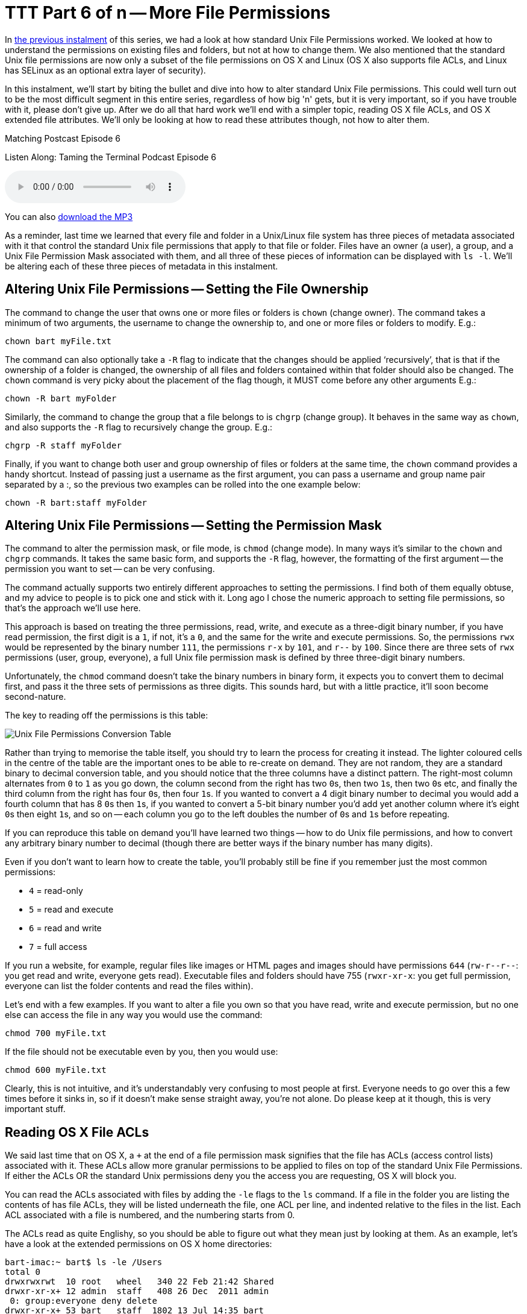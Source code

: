 [[ttt06]]
= TTT Part 6 of n -- More File Permissions

In <<ttt05,the previous instalment>> of this series, we had a look at how standard Unix File Permissions worked.
We looked at how to understand the permissions on existing files and folders, but not at how to change them.
We also mentioned that the standard Unix file permissions are now only a subset of the file permissions on OS X and Linux (OS X also supports file ACLs, and Linux has SELinux as an optional extra layer of security).

In this instalment, we'll start by biting the bullet and dive into how to alter standard Unix File permissions.
This could well turn out to be the most difficult segment in this entire series, regardless of how big 'n' gets, but it is very important, so if you have trouble with it, please don't give up.
After we do all that hard work we'll end with a simpler topic, reading OS X file ACLs, and OS X extended file attributes.
We'll only be looking at how to read these attributes though, not how to alter them.

.Matching Postcast Episode 6
****

Listen Along: Taming the Terminal Podcast Episode 6

ifndef::backend-pdf[]
+++<audio controls='1' src="https://media.blubrry.com/tamingtheterminal/archive.org/download/TTT06MoreFilePermissions/TTT_06_More_File_Permissions.mp3">+++Your browser does not support HTML 5 audio 🙁+++</audio>+++
endif::[]

You can
ifndef::backend-pdf[also]
https://media.blubrry.com/tamingtheterminal/archive.org/download/TTT06MoreFilePermissions/TTT_06_More_File_Permissions.mp3?autoplay=0&loop=0&controls=1[download the MP3]
****

As a reminder, last time we learned that every file and folder in a Unix/Linux file system has three pieces of metadata associated with it that control the standard Unix file permissions that apply to that file or folder. Files have an owner (a user), a group, and a Unix File Permission Mask associated with them, and all three of these pieces of information can be displayed with `ls -l`.
We'll be altering each of these three pieces of metadata in this instalment.

== Altering Unix File Permissions -- Setting the File Ownership

The command to change the user that owns one or more files or folders is `chown` (change owner).
The command takes a minimum of two arguments, the username to change the ownership to, and one or more files or folders to modify.
E.g.:

[source,shell]
----
chown bart myFile.txt
----

The command can also optionally take a `-R` flag to indicate that the changes should be applied '`recursively`', that is that if the ownership of a folder is changed, the ownership of all files and folders contained within that folder should also be changed.
The `chown` command is very picky about the placement of the flag though, it MUST come before any other arguments E.g.:

[source,shell]
----
chown -R bart myFolder
----

Similarly, the command to change the group that a file belongs to is `chgrp` (change group). It behaves in the same way as `chown`, and also supports the `-R` flag to recursively change the group.
E.g.:

[source,shell]
----
chgrp -R staff myFolder
----

Finally, if you want to change both user and group ownership of files or folders at the same time, the `chown` command provides a handy shortcut. Instead of passing just a username as the first argument, you can pass a username and group name pair separated by a :, so the previous two examples can be rolled into the one example below:

[source,shell]
----
chown -R bart:staff myFolder
----

== Altering Unix File Permissions -- Setting the Permission Mask

The command to alter the permission mask, or file mode, is `chmod` (change mode).
In many ways it's similar to the `chown` and `chgrp` commands. It takes the same basic form, and supports the `-R` flag, however, the formatting of the first argument -- the permission you want to set -- can be very confusing.

The command actually supports two entirely different approaches to setting the permissions.
I find both of them equally obtuse, and my advice to people is to pick one and stick with it.
Long ago I chose the numeric approach to setting file permissions, so that's the approach we'll use here.

This approach is based on treating the three permissions, read, write, and execute as a three-digit binary number, if you have read permission, the first digit is a `1`, if not, it's a `0`, and the same for the write and execute permissions.
So, the permissions `rwx` would be represented by the binary number `111`, the permissions `r-x` by `101`, and `r--` by `100`.
Since there are three sets of `rwx` permissions (user, group, everyone), a full Unix file permission mask is defined by three three-digit binary numbers.

Unfortunately, the `chmod` command doesn't take the binary numbers in binary form, it expects you to convert them to decimal first, and pass it the three sets of permissions as three digits.
This sounds hard, but with a little practice, it'll soon become second-nature.

The key to reading off the permissions is this table:

image::./assets/ttt6/Basic_Unix_File_Permission_Masks.png[Unix File Permissions Conversion Table]

Rather than trying to memorise the table itself, you should try to learn the process for creating it instead.
The lighter coloured cells in the centre of the table are the important ones to be able to re-create on demand.
They are not random, they are a standard binary to decimal conversion table, and you should notice that the three columns have a distinct pattern. The right-most column alternates from `0` to `1` as you go down, the column second from the right has two ``0``s, then two ``1``s, then two ``0``s etc, and finally the third column from the right has four ``0``s, then four ``1``s.
If you wanted to convert a 4 digit binary number to decimal you would add a fourth column that has 8 ``0``s then ``1``s, if you wanted to convert a 5-bit binary number you'd add yet another column where it's eight ``0``s then eight ``1``s, and so on -- each column you go to the left doubles the number of ``0``s and ``1``s before repeating.

If you can reproduce this table on demand you'll have learned two things -- how to do Unix file permissions, and how to convert any arbitrary binary number to decimal (though there are better ways if the binary number has many digits).

Even if you don't want to learn how to create the table, you'll probably still be fine if you remember just the most common permissions:

* `4` = read-only
* `5` = read and execute
* `6` = read and write
* `7` = full access

If you run a website, for example, regular files like images or HTML pages and images should have permissions `644` (`+rw-r--r--+`: you get read and write, everyone gets read). Executable files and folders should have 755 (`rwxr-xr-x`: you get full permission, everyone can list the folder contents and read the files within).

Let's end with a few examples.
If you want to alter a file you own so that you have read, write and execute permission, but no one else can access the file in any way you would use the command:

[source,shell]
----
chmod 700 myFile.txt
----

If the file should not be executable even by you, then you would use:

[source,shell]
----
chmod 600 myFile.txt
----

Clearly, this is not intuitive, and it's understandably very confusing to most people at first.
Everyone needs to go over this a few times before it sinks in, so if it doesn't make sense straight away, you're not alone.
Do please keep at it though, this is very important stuff.

== Reading OS X File ACLs

We said last time that on OS X, a `+` at the end of a file permission mask signifies that the file has ACLs (access control lists) associated with it.
These ACLs allow more granular permissions to be applied to files on top of the standard Unix File Permissions.
If either the ACLs OR the standard Unix permissions deny you the access you are requesting, OS X will block you.

You can read the ACLs associated with files by adding the `-le` flags to the `ls` command.
If a file in the folder you are listing the contents of has file ACLs, they will be listed underneath the file, one ACL per line, and indented relative to the files in the list.
Each ACL associated with a file is numbered, and the numbering starts from 0.

The ACLs read as quite Englishy, so you should be able to figure out what they mean just by looking at them.
As an example, let's have a look at the extended permissions on OS X home directories:

[source,shell,linenums,highlight=5,7]
----
bart-imac:~ bart$ ls -le /Users
total 0
drwxrwxrwt  10 root   wheel   340 22 Feb 21:42 Shared
drwxr-xr-x+ 12 admin  staff   408 26 Dec  2011 admin
 0: group:everyone deny delete
drwxr-xr-x+ 53 bart   staff  1802 13 Jul 14:35 bart
 0: group:everyone deny delete
bart-imac:~ bart$
----

By default, all OS X home folders are in the folder `/Users`, which is the folder the above commands lists the contents of.
You can see here that my home folder (`bart`) has one or more file ACLs associated with it because it has a `+` at the end of the permissions mask.
On the lines below you can see that there is only one ACL associated with my home folder and that it's numbered `0`.
The contents of the ACL are:

[source,shell]
----
group:everyone deny delete
----

As you might expect, this means that the group everyone is denied permission to delete my home folder.
Everyone includes me, so while the Unix file permissions (`rwxr-xr-x`) give me full control over my home folder, the ACL stops me deleting it.
The same is true of the standard folders within my account like `Documents`, `Downloads`, `Library`, `Movies`, `Music`, etc..

If you're interested in learning to add ACLs to files or folders, you might find this link helpful: https://www.techrepublic.com/blog/mac/introduction-to-os-x-access-control-lists-acls/1048[www.techrepublic.com/blog/mac/...]

== Reading OS X Extended File Attributes

In the last instalment, we mentioned that all files in a Linux/Unix file system have metadata associated with them such as their creation date, last modified date, and their ownership and file permission information.
OS X allows arbitrary extra metadata to be added to any file.
This metadata can be used by applications or the OS when interacting with the file.

For example, when you give a file a colour label, that label is stored in an extended attribute.
If you give a file or folder a custom Finder icon, that gets stored in an extended attribute (this is how DropBox.app makes your DropBox folder look different even though it's a regular folder.)
Similarly, spotlight comments are stored in an extended attribute, and third-party tagging apps also use extended attributes to store the tags you associate with a given file (presumably OS X Mavericks will adopt the same approach for the new standard file tagging system it will introduce to OS X).

Extended attributes take the form of name-value-pairs.
The name, or key, is usually quite long to prevent collisions between applications, and, like plist files, is usually named in reverse-DNS order.
E.g., all extended attributes set by Apple have names that start with `com.apple`, which is the reverse of Apple's domain name, `apple.com`.
So, if I were to write an OS X app that used extended file attributes, the correct thing for me to do would be for me to prefix all my extended attribute names with `ie.bartb`, and if Allison were to do the same she should prefix hers with `com.podfeet`.
(Note that this is a great way to avoid name-space collisions since every domain only has one owner.
This approach is used in many places, including Java package naming.)
The values associated with the keys are stored as strings, with complex data and binary data stored as 64bit encoded (i.e.
HEX) strings.
This means the contents of many extended attributes is not easily human-readable.

Any file that has extended attributes will have an `@` symbol appended to its Unix file permission mask in the output of `ls -l`.
To see the list of the names/keys for the extended attributes belonging to a file you can use `ls -l@`.

You can't use `ls` to see the actual contents of the extended attributes though, only to get their names.
To see the names and values of all extended attributes on one or more files use:

[source,shell]
----
xattr -l [file list]
----

The nice thing about the `-l` flag is that if the value stored in an extended attribute looks like it's a base 64 encoded HEX string it automatically does a conversion to ASCII for you and displays the ASCII value next to the HEX value.

Apple uses extended attributes to track where files have been downloaded from, by what app, and if they are executable, and whether or not you have dismissed the warning you get the first time you run a downloaded file.
Because of this, every file in your `Downloads` folder will contain extended attributes, so `~/Downloads` is a great place to experiment with `xattr`.

As an example, I downloaded the latest version of the XKpasswd library from my website (`xkpasswd-v0.2.1.zip`).
I can now use `xattr` to see all the extended attributes OS X added to that file like so:

[source,shell]
----
bart-imac:~ bart$ xattr -l ~/Downloads/xkpasswd-v0.2.1.zip
com.apple.metadata:kMDItemDownloadedDate:
00000000  62 70 6C 69 73 74 30 30 A1 01 33 41 B7 91 BF D6  |bplist00..3A....|
00000010  37 DB A1 08 0A 00 00 00 00 00 00 01 01 00 00 00  |7...............|
00000020  00 00 00 00 02 00 00 00 00 00 00 00 00 00 00 00  |................|
00000030  00 00 00 00 13                                   |.....|
00000035
com.apple.metadata:kMDItemWhereFroms:
00000000  62 70 6C 69 73 74 30 30 A2 01 02 5F 10 39 68 74  |bplist00..._.9ht|
00000010  74 70 3A 2F 2F 77 77 77 2E 62 61 72 74 62 75 73  |tp://www.bartbus|
00000020  73 63 68 6F 74 73 2E 69 65 2F 64 6F 77 6E 6C 6F  |schots.ie/downlo|
00000030  61 64 73 2F 78 6B 70 61 73 73 77 64 2D 76 30 2E  |ads/xkpasswd-v0.|
00000040  32 2E 31 2E 7A 69 70 5F 10 2E 68 74 74 70 3A 2F  |2.1.zip_..http:/|
00000050  2F 77 77 77 2E 62 61 72 74 62 75 73 73 63 68 6F  |/www.bartbusscho|
00000060  74 73 2E 69 65 2F 62 6C 6F 67 2F 3F 70 61 67 65  |ts.ie/blog/?page|
00000070  5F 69 64 3D 32 31 33 37 08 0B 47 00 00 00 00 00  |_id=2137..G.....|
00000080  00 01 01 00 00 00 00 00 00 00 03 00 00 00 00 00  |................|
00000090  00 00 00 00 00 00 00 00 00 00 78                 |..........x|
0000009b
com.apple.quarantine: 0002;51e18856;Safari;6425B1FC-1E4C-4DB1-BD0D-6161A2DE0593
bart-imac:~ bart$
----

You can see that OS X has added three extended attributes to the file, `com.apple.metadata:kMDItemDownloadedDate`, `com.apple.metadata:kMDItemWhereFroms` and `com.apple.quarantine`.

All three of these attributes are base 64 encoded HEX.
The HEX representation of the data looks meaningless to us humans of course, but OS X understands what it all means, and the `xattr` command is nice enough to display the ASCII next to the HEX for us.
In the case of the download date, it's encoded in such a way that even the ASCII representation of the data is of no use to us, but we can read the URL from the second extended attribute, and we can see that Safari didn't just save the URL of the file (`+https://www.bartbusschots.ie/downloads/xkpasswd-v0.2.1.zip+`), but also the URL of the page we were on when we clicked to download the file (`+https://www.bartbusschots.ie/blog/?page_id=2137+`).
Finally, the quarantine information is mostly meaningless to humans, except that we can clearly see that the file was downloaded by Safari.

The `xattr` command can also be used to add, edit, or remove extended attributes from a file, but we won't be going into that here.

== Wrapup

That's where we'll leave things for this instalment.
Hopefully, you can now read all the metadata and security permissions associated with files and folders in OS X, and you can alter the Unix file permissions on files and folders.

We've almost covered all the basics when it comes to dealing with files in the Terminal now.
We'll finish up with files next time when we look at how to copy, move, delete, and create files from the Terminal.
